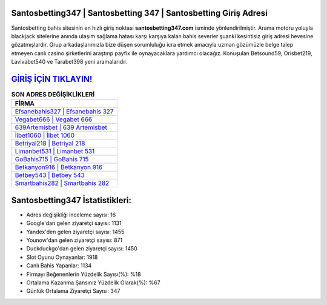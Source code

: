﻿Santosbetting347 | Santosbetting 347 | Santosbetting Giriş Adresi
===================================

.. image:: images/santosbetting-giris.jpg
   :width: 600
   
Santosbetting bahis sitesinin en hızlı giriş noktası **santosbetting347.com** isminde yönlendirilmiştir. Arama motoru yoluyla blackjack sitelerine anında ulaşım sağlama hatası karşı karşıya kalan bahis severler şuanki kesintisiz giriş adresi hevesine gözatmışlardır. Grup arkadaşlarımızla bize düşen sorumluluğu icra etmek amacıyla uzman gözümüzle belge talep etmeyen canlı casino şirketlerini araştırıp payfix ile oynayacaklara yardımcı olacağız. Konuşulan Betsound59, Orisbet219, Lavivabet540 ve Tarabet398 yeni aramalarıdır.

`GİRİŞ İÇİN TIKLAYIN! <https://urlday.cc/git>`_
==============

.. list-table:: **SON ADRES DEĞİŞİKLİKLERİ**
   :widths: 100
   :header-rows: 1

   * - FİRMA
   * - `Efsanebahis327 | Efsanebahis 327 <efsanebahis327-efsanebahis-327-efsanebahis-giris-adresi.html>`_
   * - `Vegabet666 | Vegabet 666 <vegabet666-vegabet-666-vegabet-giris-adresi.html>`_
   * - `639Artemisbet | 639 Artemisbet <639artemisbet-639-artemisbet-artemisbet-giris-adresi.html>`_	 
   * - `İlbet1060 | İlbet 1060 <ilbet1060-ilbet-1060-ilbet-giris-adresi.html>`_	 
   * - `Betriyal218 | Betriyal 218 <betriyal218-betriyal-218-betriyal-giris-adresi.html>`_ 
   * - `Limanbet531 | Limanbet 531 <limanbet531-limanbet-531-limanbet-giris-adresi.html>`_
   * - `GoBahis715 | GoBahis 715 <gobahis715-gobahis-715-gobahis-giris-adresi.html>`_	 
   * - `Betkanyon916 | Betkanyon 916 <betkanyon916-betkanyon-916-betkanyon-giris-adresi.html>`_
   * - `Betbey543 | Betbey 543 <betbey543-betbey-543-betbey-giris-adresi.html>`_
   * - `Smartbahis282 | Smartbahis 282 <smartbahis282-smartbahis-282-smartbahis-giris-adresi.html>`_
	 
Santosbetting347 İstatistikleri:
===================================	 
* Adres değişikliği inceleme sayısı: 16
* Google'dan gelen ziyaretçi sayısı: 1131
* Yandex'den gelen ziyaretçi sayısı: 1455
* Younow'dan gelen ziyaretçi sayısı: 871
* Duckduckgo'dan gelen ziyaretçi sayısı: 1450
* Slot Oyunu Oynayanlar: 1918
* Canlı Bahis Yapanlar: 1134
* Firmayı Beğenenlerin Yüzdelik Sayısı(%): %18
* Ortalama Kazanma Şansınız Yüzdelik Olarak(%): %67
* Günlük Ortalama Ziyaretçi Sayısı: 347
